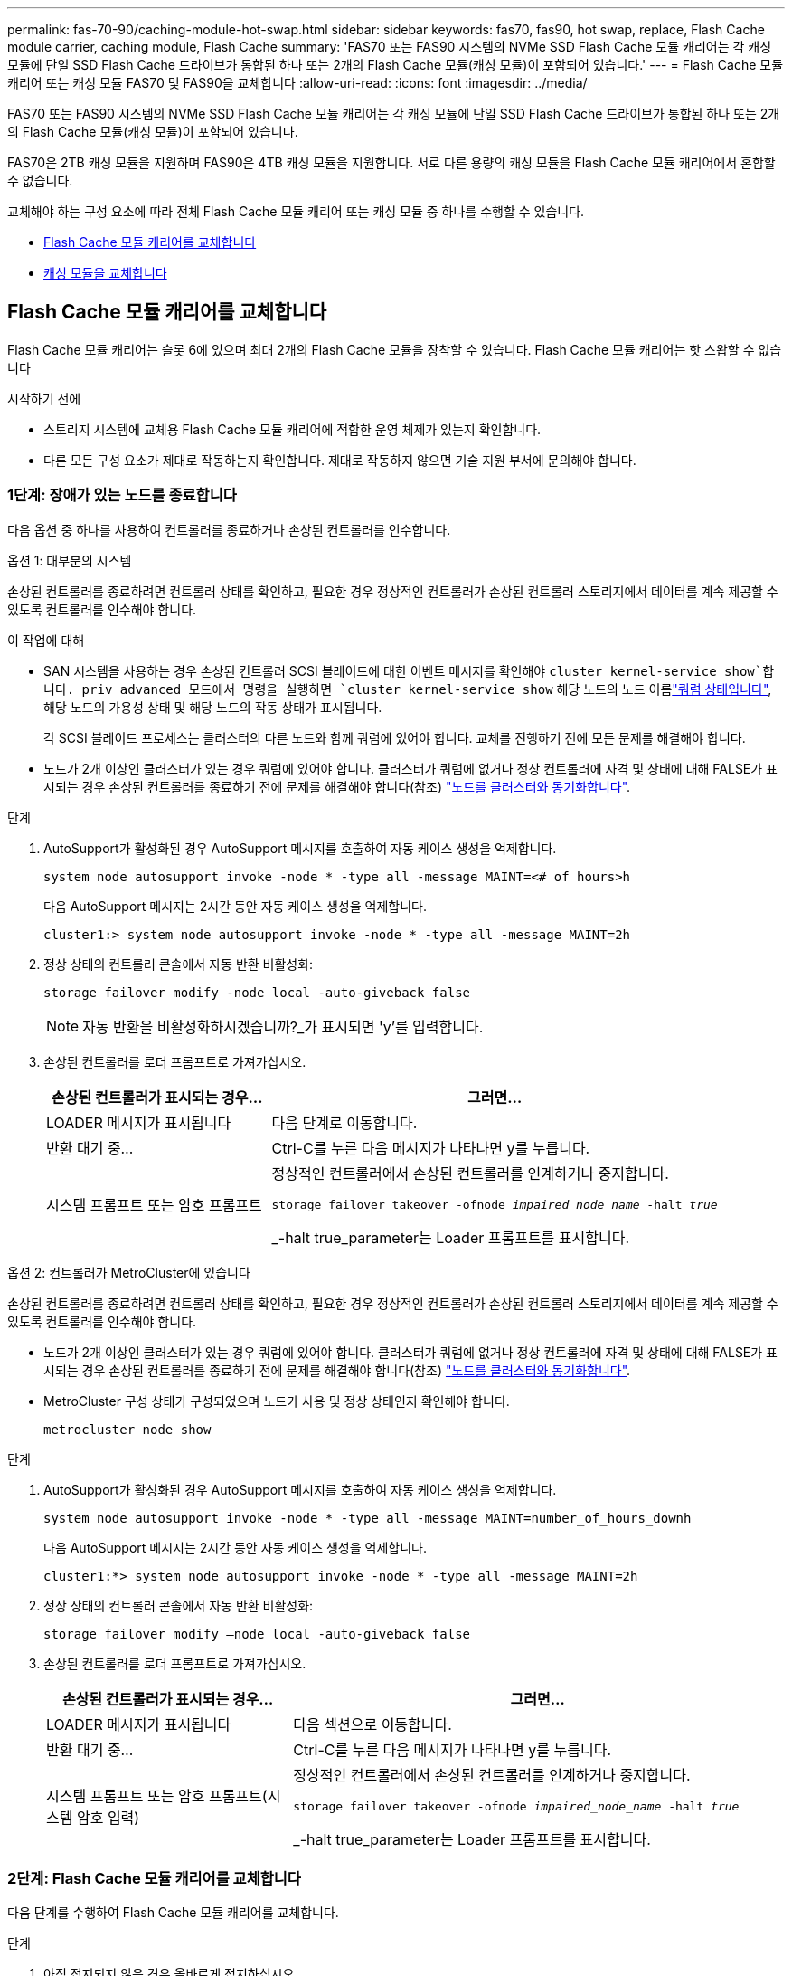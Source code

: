 ---
permalink: fas-70-90/caching-module-hot-swap.html 
sidebar: sidebar 
keywords: fas70, fas90, hot swap, replace, Flash Cache module carrier, caching module, Flash Cache 
summary: 'FAS70 또는 FAS90 시스템의 NVMe SSD Flash Cache 모듈 캐리어는 각 캐싱 모듈에 단일 SSD Flash Cache 드라이브가 통합된 하나 또는 2개의 Flash Cache 모듈(캐싱 모듈)이 포함되어 있습니다.' 
---
= Flash Cache 모듈 캐리어 또는 캐싱 모듈 FAS70 및 FAS90을 교체합니다
:allow-uri-read: 
:icons: font
:imagesdir: ../media/


[role="lead"]
FAS70 또는 FAS90 시스템의 NVMe SSD Flash Cache 모듈 캐리어는 각 캐싱 모듈에 단일 SSD Flash Cache 드라이브가 통합된 하나 또는 2개의 Flash Cache 모듈(캐싱 모듈)이 포함되어 있습니다.

FAS70은 2TB 캐싱 모듈을 지원하며 FAS90은 4TB 캐싱 모듈을 지원합니다. 서로 다른 용량의 캐싱 모듈을 Flash Cache 모듈 캐리어에서 혼합할 수 없습니다.

교체해야 하는 구성 요소에 따라 전체 Flash Cache 모듈 캐리어 또는 캐싱 모듈 중 하나를 수행할 수 있습니다.

* <<Flash Cache 모듈 캐리어를 교체합니다>>
* <<캐싱 모듈을 교체합니다>>




== Flash Cache 모듈 캐리어를 교체합니다

Flash Cache 모듈 캐리어는 슬롯 6에 있으며 최대 2개의 Flash Cache 모듈을 장착할 수 있습니다. Flash Cache 모듈 캐리어는 핫 스왑할 수 없습니다

.시작하기 전에
* 스토리지 시스템에 교체용 Flash Cache 모듈 캐리어에 적합한 운영 체제가 있는지 확인합니다.
* 다른 모든 구성 요소가 제대로 작동하는지 확인합니다. 제대로 작동하지 않으면 기술 지원 부서에 문의해야 합니다.




=== 1단계: 장애가 있는 노드를 종료합니다

다음 옵션 중 하나를 사용하여 컨트롤러를 종료하거나 손상된 컨트롤러를 인수합니다.

[role="tabbed-block"]
====
.옵션 1: 대부분의 시스템
--
손상된 컨트롤러를 종료하려면 컨트롤러 상태를 확인하고, 필요한 경우 정상적인 컨트롤러가 손상된 컨트롤러 스토리지에서 데이터를 계속 제공할 수 있도록 컨트롤러를 인수해야 합니다.

.이 작업에 대해
* SAN 시스템을 사용하는 경우 손상된 컨트롤러 SCSI 블레이드에 대한 이벤트 메시지를 확인해야  `cluster kernel-service show`합니다. priv advanced 모드에서 명령을 실행하면 `cluster kernel-service show` 해당 노드의 노드 이름link:https://docs.netapp.com/us-en/ontap/system-admin/display-nodes-cluster-task.html["쿼럼 상태입니다"], 해당 노드의 가용성 상태 및 해당 노드의 작동 상태가 표시됩니다.
+
각 SCSI 블레이드 프로세스는 클러스터의 다른 노드와 함께 쿼럼에 있어야 합니다. 교체를 진행하기 전에 모든 문제를 해결해야 합니다.

* 노드가 2개 이상인 클러스터가 있는 경우 쿼럼에 있어야 합니다. 클러스터가 쿼럼에 없거나 정상 컨트롤러에 자격 및 상태에 대해 FALSE가 표시되는 경우 손상된 컨트롤러를 종료하기 전에 문제를 해결해야 합니다(참조) link:https://docs.netapp.com/us-en/ontap/system-admin/synchronize-node-cluster-task.html?q=Quorum["노드를 클러스터와 동기화합니다"^].


.단계
. AutoSupport가 활성화된 경우 AutoSupport 메시지를 호출하여 자동 케이스 생성을 억제합니다.
+
`system node autosupport invoke -node * -type all -message MAINT=<# of hours>h`

+
다음 AutoSupport 메시지는 2시간 동안 자동 케이스 생성을 억제합니다.

+
`cluster1:> system node autosupport invoke -node * -type all -message MAINT=2h`

. 정상 상태의 컨트롤러 콘솔에서 자동 반환 비활성화:
+
`storage failover modify -node local -auto-giveback false`

+

NOTE: 자동 반환을 비활성화하시겠습니까?_가 표시되면 'y'를 입력합니다.

. 손상된 컨트롤러를 로더 프롬프트로 가져가십시오.
+
[cols="1,2"]
|===
| 손상된 컨트롤러가 표시되는 경우... | 그러면... 


 a| 
LOADER 메시지가 표시됩니다
 a| 
다음 단계로 이동합니다.



 a| 
반환 대기 중...
 a| 
Ctrl-C를 누른 다음 메시지가 나타나면 y를 누릅니다.



 a| 
시스템 프롬프트 또는 암호 프롬프트
 a| 
정상적인 컨트롤러에서 손상된 컨트롤러를 인계하거나 중지합니다.

`storage failover takeover -ofnode _impaired_node_name_ -halt _true_`

_-halt true_parameter는 Loader 프롬프트를 표시합니다.

|===


--
.옵션 2: 컨트롤러가 MetroCluster에 있습니다
--
손상된 컨트롤러를 종료하려면 컨트롤러 상태를 확인하고, 필요한 경우 정상적인 컨트롤러가 손상된 컨트롤러 스토리지에서 데이터를 계속 제공할 수 있도록 컨트롤러를 인수해야 합니다.

* 노드가 2개 이상인 클러스터가 있는 경우 쿼럼에 있어야 합니다. 클러스터가 쿼럼에 없거나 정상 컨트롤러에 자격 및 상태에 대해 FALSE가 표시되는 경우 손상된 컨트롤러를 종료하기 전에 문제를 해결해야 합니다(참조) link:https://docs.netapp.com/us-en/ontap/system-admin/synchronize-node-cluster-task.html?q=Quorum["노드를 클러스터와 동기화합니다"^].
* MetroCluster 구성 상태가 구성되었으며 노드가 사용 및 정상 상태인지 확인해야 합니다.
+
`metrocluster node show`



.단계
. AutoSupport가 활성화된 경우 AutoSupport 메시지를 호출하여 자동 케이스 생성을 억제합니다.
+
`system node autosupport invoke -node * -type all -message MAINT=number_of_hours_downh`

+
다음 AutoSupport 메시지는 2시간 동안 자동 케이스 생성을 억제합니다.

+
`cluster1:*> system node autosupport invoke -node * -type all -message MAINT=2h`

. 정상 상태의 컨트롤러 콘솔에서 자동 반환 비활성화:
+
`storage failover modify –node local -auto-giveback false`

. 손상된 컨트롤러를 로더 프롬프트로 가져가십시오.
+
[cols="1,2"]
|===
| 손상된 컨트롤러가 표시되는 경우... | 그러면... 


 a| 
LOADER 메시지가 표시됩니다
 a| 
다음 섹션으로 이동합니다.



 a| 
반환 대기 중...
 a| 
Ctrl-C를 누른 다음 메시지가 나타나면 y를 누릅니다.



 a| 
시스템 프롬프트 또는 암호 프롬프트(시스템 암호 입력)
 a| 
정상적인 컨트롤러에서 손상된 컨트롤러를 인계하거나 중지합니다.

`storage failover takeover -ofnode _impaired_node_name_ -halt _true_`

_-halt true_parameter는 Loader 프롬프트를 표시합니다.

|===


--
====


=== 2단계: Flash Cache 모듈 캐리어를 교체합니다

다음 단계를 수행하여 Flash Cache 모듈 캐리어를 교체합니다.

.단계
. 아직 접지되지 않은 경우 올바르게 접지하십시오.
. Flash Cache 모듈 캐리어 전면에 있는 주황색 주의 LED를 사용해 장애가 발생한 Flash Cache 모듈 캐리어를 슬롯 6에서 찾습니다.
+
image::../media/drw_fas70-90_remove_caching_module_carrier_ieops-1772.svg[Flash Cache 모듈 캐리어를 분리합니다]

+
[cols="1,4"]
|===


 a| 
image:../media/icon_round_1.png["설명선 번호 1"]
 a| 
Flash Cache 모듈 캐리어



 a| 
image:../media/icon_round_2.png["설명선 번호 2"]
 a| 
캐시 모듈 슬롯 번호



 a| 
image:../media/icon_round_3.png["설명선 번호 3"]
 a| 
Flash Cache 모듈 캐리어 캠 핸들



 a| 
image:../media/icon_round_4.png["설명선 번호 4"]
 a| 
Flash Cache 모듈 캐리어 오류 LED

|===
. 장애가 발생한 Flash Cache 모듈 캐리어를 제거합니다.
+
.. 케이블 관리 트레이 안쪽의 양쪽에 있는 단추를 당겨 케이블 관리 트레이를 아래로 돌린 다음 트레이를 아래로 돌립니다.
.. Flash Cache 모듈 캐리어 하단의 파란색 탭을 누릅니다.
.. 탭을 돌려 모듈에서 분리합니다.


. Flash Cache 모듈 캐리어를 컨트롤러 모듈에서 당겨 정전기 방지 매트에 놓습니다.
. 캐싱 모듈을 교체용 Flash Cache 모듈 캐리어로 이동합니다.
+
.. 캐싱 모듈 상단에 있는 Terra Cotta 탭을 잡고 캠 핸들을 캐시 모듈에서 멀리 돌립니다.
.. 캠 레버 입구에 손가락을 넣고 Flash Cache 모듈 캐리어에서 모듈을 당겨 엔클로저에서 모듈을 분리합니다.
.. 캐싱 모듈을 교체용 Flash Cache 모듈 캐리어의 동일한 슬롯에 설치하고 캠 핸들을 캐싱 모듈의 닫힌 위치로 돌려 제자리에 잠급니다.


. 두 번째 캐시 모듈이 있는 경우 이 단계를 반복합니다.
. 교체용 Flash Cache 모듈 캐리어를 시스템에 설치합니다.
+
.. 모듈을 인클로저 슬롯 입구의 가장자리에 맞춥니다.
.. 모듈을 인클로저 끝까지 슬롯에 부드럽게 밀어 넣은 다음 캠 래치를 위로 끝까지 돌려 모듈을 제자리에 잠급니다.
.. 케이블 관리 트레이를 닫힘 위치까지 돌립니다.






=== 3단계: 컨트롤러를 재부팅합니다

Flash Cache 모듈 캐리어를 교체한 후에는 컨트롤러 모듈을 재부팅해야 합니다.

.단계
. LOADER 프롬프트에서 node:_bye_를 재부팅합니다
+

NOTE: 그러면 I/O 카드 및 기타 구성 요소가 다시 초기화되고 노드가 재부팅됩니다.

. 노드를 정상 작업:_스토리지 페일오버 반환 - ofnode impaired_node_name _
. 자동 반환이 비활성화된 경우 다시 활성화하십시오. _ 스토리지 페일오버 수정 -node local-auto-given true _




=== 4단계: 장애가 발생한 부품을 NetApp에 반환

키트와 함께 제공된 RMA 지침에 설명된 대로 오류가 발생한 부품을 NetApp에 반환합니다.  https://mysupport.netapp.com/site/info/rma["부품 반환 및 교체"]자세한 내용은 페이지를 참조하십시오.



== 캐싱 모듈을 교체합니다

Flash Cache 모듈(캐시 모듈)은 슬롯 6-1 또는 슬롯 6-2에 있거나 슬롯 6-1과 슬롯 6-2에 있습니다.

개별 캐시 모듈을 동일한 공급업체 또는 다른 지원 공급업체에서 제공하는 동일한 용량의 캐싱 모듈로 핫 스왑할 수 있습니다.

.시작하기 전에
* 교체 캐시 모듈의 용량이 동일한 공급업체 또는 지원되는 다른 공급업체의 장애 캐시 모듈과 동일한지 확인합니다.
* 다른 모든 구성 요소가 제대로 작동하는지 확인합니다. 제대로 작동하지 않으면 기술 지원 부서에 문의해야 합니다.
* 캐싱 모듈의 드라이브는 현장 교체 장치(FRU)가 아닙니다. 전체 캐싱 모듈을 교체해야 합니다.


.단계
. 아직 접지되지 않은 경우 올바르게 접지하십시오.
. 슬롯 6에서 캐싱 모듈 전면에 있는 주황색 주의 LED를 통해 장애가 발생한 캐시 모듈을 찾습니다.
. 다음과 같이 캐시 모듈 슬롯을 교체할 준비를 합니다.
+
.. 타겟 노드에 캐싱 모듈 용량, 부품 번호 및 일련 번호를 기록합니다. _system node run local sysconfig -AV 6_입니다
.. 관리자 권한 수준에서 제거할 대상 캐시 모듈 슬롯을 준비합니다. `y` 계속할 것인지 묻는 메시지가 표시되면 응답합니다. _system controller slot module remove-node_name -slot slot_number_ 다음 명령을 실행하면 노드1의 슬롯 6-1이 제거되도록 준비되고 제거해도 안전하다는 메시지가 표시됩니다.
+
[listing]
----
::> system controller slot module remove -node node1 -slot 6-1

Warning: SSD module in slot 6-1 of the node node1 will be powered off for removal.
Do you want to continue? (y|n): _y_
The module has been successfully removed from service and powered off. It can now be safely removed.
----
.. 'system controller slot module show' 명령으로 slot 상태를 출력한다.
+
 `powered-off`교체해야 하는 캐싱 모듈의 화면 출력에 캐싱 모듈 슬롯 상태가 표시됩니다.



+

NOTE: 를 참조하십시오 https://docs.netapp.com/us-en/ontap-cli-9121/["명령 man 페이지"^] 자세한 내용은 ONTAP 버전을 참조하십시오.

. 캐싱 모듈을 제거합니다.
+
image::../media/drw_fas70-90_caching_module_remove_ieops-1773.svg[캐싱 모듈을 분리합니다]

+
[cols="1,4"]
|===


 a| 
image:../media/icon_round_1.png["설명선 번호 1"]
 a| 
캐시 모듈 캠 핸들



 a| 
image:../media/icon_round_2.png["설명선 번호 2"]
 a| 
캐싱 모듈 장애 표시등

|===
+
.. 케이블 관리 트레이 안쪽의 양쪽에 있는 단추를 당겨 케이블 관리 트레이를 아래로 돌린 다음 트레이를 아래로 돌립니다.
.. 캐싱 모듈 앞면에 있는 테라코타 해제 단추를 누릅니다.
.. 캠 핸들을 끝까지 돌립니다.
.. 캠 레버 입구에 손가락을 넣고 Flash Cache 모듈 캐리어 밖으로 모듈을 당겨 엔클로저에서 캐시 모듈 모듈을 분리합니다.
+
Flash Cache 모듈 캐리어에서 캐싱 모듈을 분리할 때 이 모듈을 지원해야 합니다.



. 교체용 캐싱 모듈을 설치합니다.
+
.. 캐시 모듈의 가장자리를 컨트롤러 모듈의 입구에 맞춥니다.
.. 캠 핸들이 맞물릴 때까지 캐싱 모듈을 베이에 부드럽게 밀어 넣습니다.
.. 캠 핸들이 제자리에 고정될 때까지 돌립니다.
.. 케이블 관리 트레이를 닫힘 위치까지 돌립니다.


. 다음과 같이 'system controller slot module insert' 명령어를 사용하여 교체 캐치모듈을 온라인으로 실행한다.
+
다음 명령을 실행하면 노드 1의 슬롯 6-1에 전원이 켜질 준비가 되고 전원이 켜되었다는 메시지가 표시됩니다.

+
[listing]
----
::> system controller slot module insert -node node1 -slot 6-1

Warning: NVMe module in slot 6-1 of the node localhost will be powered on and initialized.
Do you want to continue? (y|n): `y`

The module has been successfully powered on, initialized and placed into service.
----
. 'system controller slot module show' 명령어를 사용하여 slot 상태를 확인한다.
+
명령 출력에 에 대한 상태가 "전원 켜짐"으로 보고되고 작동 준비가 되었는지 확인합니다.

. 교체 캐싱 모듈이 온라인 상태이고 인식되는지 확인한 다음 황색 주의 LED가 켜져 있지 않은지 확인하십시오. 'Sysconfig-AV slot_number
+

NOTE: 캐싱 모듈을 다른 공급업체의 캐싱 모듈로 교체하는 경우 명령 출력에 새 공급업체 이름이 표시됩니다.

. 키트와 함께 제공된 RMA 지침에 설명된 대로 오류가 발생한 부품을 NetApp에 반환합니다.  https://mysupport.netapp.com/site/info/rma["부품 반환 및 교체"^]자세한 내용은 페이지를 참조하십시오.

